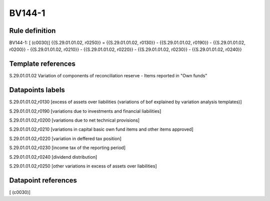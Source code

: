 =======
BV144-1
=======

Rule definition
---------------

BV144-1: [ (c0030)] {{S.29.01.01.02, r0250}} = {{S.29.01.01.02, r0130}} - {{S.29.01.01.02, r0190}} - {{S.29.01.01.02, r0200}} - {{S.29.01.01.02, r0210}} - {{S.29.01.01.02, r0220}} - {{S.29.01.01.02, r0230}} - {{S.29.01.01.02, r0240}}


Template references
-------------------

S.29.01.01.02 Variation of components of reconciliation reserve - Items reported in "Own funds"


Datapoints labels
-----------------

S.29.01.01.02,r0130 [excess of assets over liabilities (variations of bof explained by variation analysis templates)]

S.29.01.01.02,r0190 [variations due to investments and financial liabilities]

S.29.01.01.02,r0200 [variations due to net technical provisions]

S.29.01.01.02,r0210 [variations in capital basic own fund items and other items approved]

S.29.01.01.02,r0220 [variation in deffered tax position]

S.29.01.01.02,r0230 [income tax of the reporting period]

S.29.01.01.02,r0240 [dividend distribution]

S.29.01.01.02,r0250 [other variations in excess of assets over liabilities]



Datapoint references
--------------------

[ (c0030)]